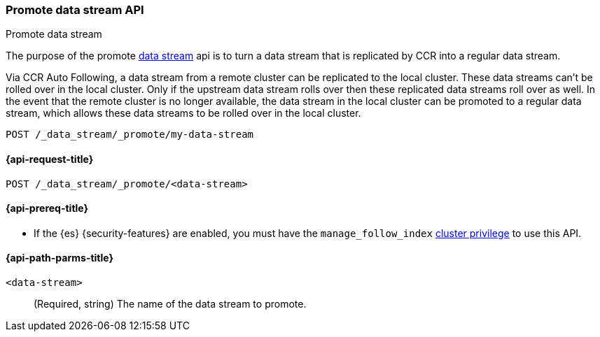 [role="xpack"]
[[promote-data-stream-api]]
=== Promote data stream API
++++
<titleabbrev>Promote data stream</titleabbrev>
++++

The purpose of the promote <<data-streams,data stream>> api is to turn
a data stream that is replicated by CCR into a regular
data stream.

Via CCR Auto Following, a data stream from a remote cluster
can be replicated to the local cluster. These data streams
can't be rolled over in the local cluster. Only if the upstream
data stream rolls over then these replicated data streams roll
over as well. In the event that the remote cluster is no longer
available, the data stream in the local cluster can be promoted
to a regular data stream, which allows these data streams to
be rolled over in the local cluster.

[source,console]
----
POST /_data_stream/_promote/my-data-stream
----
// TEST[catch:missing]

[[promote-data-stream-api-request]]
==== {api-request-title}

`POST /_data_stream/_promote/<data-stream>`

[[promote-data-stream-api-prereqs]]
==== {api-prereq-title}

* If the {es} {security-features} are enabled, you must have the `manage_follow_index`
<<privileges-list-cluster,cluster privilege>> to use this API.

[[promote-data-stream-api-path-params]]
==== {api-path-parms-title}

`<data-stream>`::
(Required, string)
The name of the data stream to promote.
